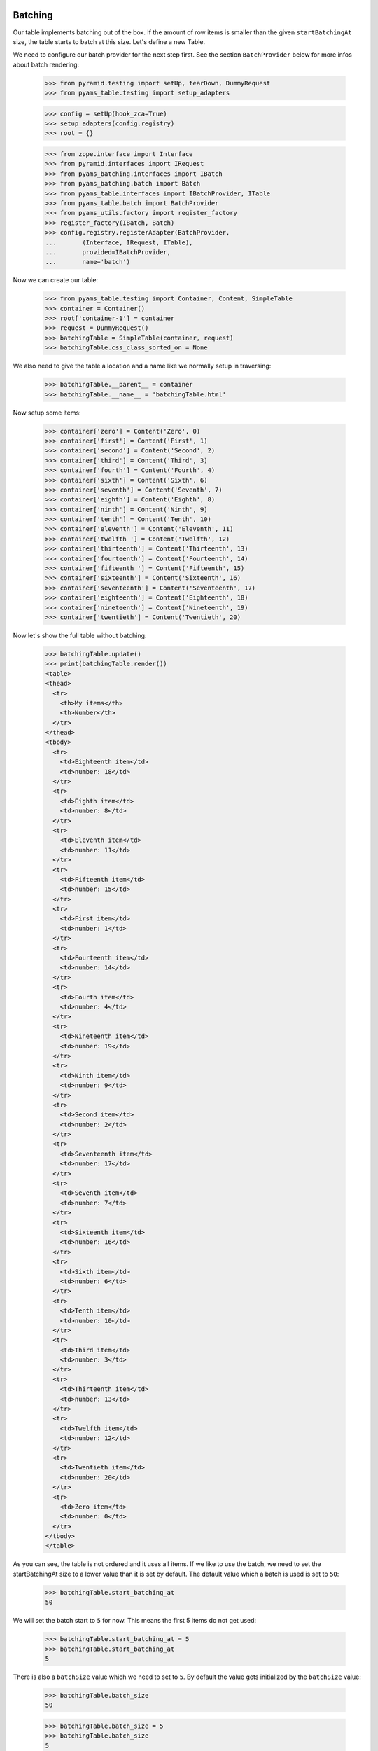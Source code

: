 Batching
--------

Our table implements batching out of the box. If the amount of
row items is smaller than the given ``startBatchingAt`` size, the table starts
to batch at this size. Let's define a new Table.

We need to configure our batch provider for the next step first. See the
section ``BatchProvider`` below for more infos about batch rendering:

    >>> from pyramid.testing import setUp, tearDown, DummyRequest
    >>> from pyams_table.testing import setup_adapters

    >>> config = setUp(hook_zca=True)
    >>> setup_adapters(config.registry)
    >>> root = {}

    >>> from zope.interface import Interface
    >>> from pyramid.interfaces import IRequest
    >>> from pyams_batching.interfaces import IBatch
    >>> from pyams_batching.batch import Batch
    >>> from pyams_table.interfaces import IBatchProvider, ITable
    >>> from pyams_table.batch import BatchProvider
    >>> from pyams_utils.factory import register_factory
    >>> register_factory(IBatch, Batch)
    >>> config.registry.registerAdapter(BatchProvider,
    ...       (Interface, IRequest, ITable),
    ...       provided=IBatchProvider,
    ...       name='batch')

Now we can create our table:

    >>> from pyams_table.testing import Container, Content, SimpleTable
    >>> container = Container()
    >>> root['container-1'] = container
    >>> request = DummyRequest()
    >>> batchingTable = SimpleTable(container, request)
    >>> batchingTable.css_class_sorted_on = None

We also need to give the table a location and a name like we normally setup
in traversing:

    >>> batchingTable.__parent__ = container
    >>> batchingTable.__name__ = 'batchingTable.html'

Now setup some items:

    >>> container['zero'] = Content('Zero', 0)
    >>> container['first'] = Content('First', 1)
    >>> container['second'] = Content('Second', 2)
    >>> container['third'] = Content('Third', 3)
    >>> container['fourth'] = Content('Fourth', 4)
    >>> container['sixth'] = Content('Sixth', 6)
    >>> container['seventh'] = Content('Seventh', 7)
    >>> container['eighth'] = Content('Eighth', 8)
    >>> container['ninth'] = Content('Ninth', 9)
    >>> container['tenth'] = Content('Tenth', 10)
    >>> container['eleventh'] = Content('Eleventh', 11)
    >>> container['twelfth '] = Content('Twelfth', 12)
    >>> container['thirteenth'] = Content('Thirteenth', 13)
    >>> container['fourteenth'] = Content('Fourteenth', 14)
    >>> container['fifteenth '] = Content('Fifteenth', 15)
    >>> container['sixteenth'] = Content('Sixteenth', 16)
    >>> container['seventeenth'] = Content('Seventeenth', 17)
    >>> container['eighteenth'] = Content('Eighteenth', 18)
    >>> container['nineteenth'] = Content('Nineteenth', 19)
    >>> container['twentieth'] = Content('Twentieth', 20)

Now let's show the full table without batching:

    >>> batchingTable.update()
    >>> print(batchingTable.render())
    <table>
    <thead>
      <tr>
        <th>My items</th>
        <th>Number</th>
      </tr>
    </thead>
    <tbody>
      <tr>
        <td>Eighteenth item</td>
        <td>number: 18</td>
      </tr>
      <tr>
        <td>Eighth item</td>
        <td>number: 8</td>
      </tr>
      <tr>
        <td>Eleventh item</td>
        <td>number: 11</td>
      </tr>
      <tr>
        <td>Fifteenth item</td>
        <td>number: 15</td>
      </tr>
      <tr>
        <td>First item</td>
        <td>number: 1</td>
      </tr>
      <tr>
        <td>Fourteenth item</td>
        <td>number: 14</td>
      </tr>
      <tr>
        <td>Fourth item</td>
        <td>number: 4</td>
      </tr>
      <tr>
        <td>Nineteenth item</td>
        <td>number: 19</td>
      </tr>
      <tr>
        <td>Ninth item</td>
        <td>number: 9</td>
      </tr>
      <tr>
        <td>Second item</td>
        <td>number: 2</td>
      </tr>
      <tr>
        <td>Seventeenth item</td>
        <td>number: 17</td>
      </tr>
      <tr>
        <td>Seventh item</td>
        <td>number: 7</td>
      </tr>
      <tr>
        <td>Sixteenth item</td>
        <td>number: 16</td>
      </tr>
      <tr>
        <td>Sixth item</td>
        <td>number: 6</td>
      </tr>
      <tr>
        <td>Tenth item</td>
        <td>number: 10</td>
      </tr>
      <tr>
        <td>Third item</td>
        <td>number: 3</td>
      </tr>
      <tr>
        <td>Thirteenth item</td>
        <td>number: 13</td>
      </tr>
      <tr>
        <td>Twelfth item</td>
        <td>number: 12</td>
      </tr>
      <tr>
        <td>Twentieth item</td>
        <td>number: 20</td>
      </tr>
      <tr>
        <td>Zero item</td>
        <td>number: 0</td>
      </tr>
    </tbody>
    </table>

As you can see, the table is not ordered and it uses all items. If we like
to use the batch, we need to set the startBatchingAt size to a lower value than
it is set by default.
The default value which a batch is used is set to ``50``:

    >>> batchingTable.start_batching_at
    50

We will set the batch start to ``5`` for now. This means the first 5 items
do not get used:

    >>> batchingTable.start_batching_at = 5
    >>> batchingTable.start_batching_at
    5

There is also a ``batchSize`` value which we need to set to ``5``. By default
the value gets initialized by the ``batchSize`` value:

    >>> batchingTable.batch_size
    50

    >>> batchingTable.batch_size = 5
    >>> batchingTable.batch_size
    5

Now we can update and render the table again. But you will see that we only get
a table size of 5 rows, which is correct. But the order doesn't depend on the
numbers we see in cells:

    >>> batchingTable.update()
    >>> print(batchingTable.render())
    <table>
    <thead>
      <tr>
        <th>My items</th>
        <th>Number</th>
      </tr>
    </thead>
    <tbody>
      <tr>
        <td>Eighteenth item</td>
        <td>number: 18</td>
      </tr>
      <tr>
        <td>Eighth item</td>
        <td>number: 8</td>
      </tr>
      <tr>
        <td>Eleventh item</td>
        <td>number: 11</td>
      </tr>
      <tr>
        <td>Fifteenth item</td>
        <td>number: 15</td>
      </tr>
      <tr>
        <td>First item</td>
        <td>number: 1</td>
      </tr>
    </tbody>
    </table>

I think we should order the table by the second column before we show the next
batch values. We do this by simply set the ``defaultSortOn``:

    >>> batchingTable.sort_on = u'table-number-1'

Now we should see a nice ordered and batched table:

    >>> batchingTable.update()
    >>> print(batchingTable.render())
    <table>
    <thead>
      <tr>
        <th>My items</th>
        <th>Number</th>
      </tr>
    </thead>
    <tbody>
      <tr>
        <td>Zero item</td>
        <td>number: 0</td>
      </tr>
      <tr>
        <td>First item</td>
        <td>number: 1</td>
      </tr>
      <tr>
        <td>Second item</td>
        <td>number: 2</td>
      </tr>
      <tr>
        <td>Third item</td>
        <td>number: 3</td>
      </tr>
      <tr>
        <td>Fourth item</td>
        <td>number: 4</td>
      </tr>
    </tbody>
    </table>

The batch concept allows us to choose from all batches and render the rows
for this batched items. We can do this by set any batch as rows. as you can see
we have ``4`` batched row data available:

    >>> len(batchingTable.rows.batches)
    4

We can set such a batch as row values, then this batch data are used for
rendering. But take care, if we update the table, our rows get overridden
and reset to the previous values. this means you can set any batch as rows
data and only render them. This is possible since the update method sorted all
items and all batch contain ready-to-use data. This concept could be important
if you need to cache batches etc. :

    >>> batchingTable.rows = batchingTable.rows.batches[1]
    >>> print(batchingTable.render())
    <table>
    <thead>
      <tr>
        <th>My items</th>
        <th>Number</th>
      </tr>
    </thead>
    <tbody>
      <tr>
        <td>Sixth item</td>
        <td>number: 6</td>
      </tr>
      <tr>
        <td>Seventh item</td>
        <td>number: 7</td>
      </tr>
      <tr>
        <td>Eighth item</td>
        <td>number: 8</td>
      </tr>
      <tr>
        <td>Ninth item</td>
        <td>number: 9</td>
      </tr>
      <tr>
        <td>Tenth item</td>
        <td>number: 10</td>
      </tr>
    </tbody>
    </table>

And like described above, if you call ``update`` our batch to rows setup get
reset:

    >>> batchingTable.update()
    >>> print(batchingTable.render())
    <table>
    <thead>
      <tr>
        <th>My items</th>
        <th>Number</th>
      </tr>
    </thead>
    <tbody>
      <tr>
        <td>Zero item</td>
        <td>number: 0</td>
      </tr>
      <tr>
        <td>First item</td>
        <td>number: 1</td>
      </tr>
      <tr>
        <td>Second item</td>
        <td>number: 2</td>
      </tr>
      <tr>
        <td>Third item</td>
        <td>number: 3</td>
      </tr>
      <tr>
        <td>Fourth item</td>
        <td>number: 4</td>
      </tr>
    </tbody>
    </table>

This means you can probably update all batches, cache them and use them after.
But this is not useful for normal usage in a page without an enhanced concept
which is not a part of this implementation. This also means, there must be
another way to set the batch index. Yes there is, there are two other ways how
we can set the batch position. We can set a batch position by setting the
``batchStart`` value in our table or we can use a request variable. Let's show
the first one first:

    >>> batchingTable.batch_start = 6
    >>> batchingTable.update()
    >>> print(batchingTable.render())
    <table>
    <thead>
      <tr>
        <th>My items</th>
        <th>Number</th>
      </tr>
    </thead>
    <tbody>
      <tr>
        <td>Seventh item</td>
        <td>number: 7</td>
      </tr>
      <tr>
        <td>Eighth item</td>
        <td>number: 8</td>
      </tr>
      <tr>
        <td>Ninth item</td>
        <td>number: 9</td>
      </tr>
      <tr>
        <td>Tenth item</td>
        <td>number: 10</td>
      </tr>
      <tr>
        <td>Eleventh item</td>
        <td>number: 11</td>
      </tr>
    </tbody>
    </table>

We can also set the batch position by using the batchStart value in a request.
Note that we need the table ``prefix`` and column ``__name__`` like we use in
the sorting concept:

    >>> batchingRequest = DummyRequest(params={'table-batch-start': '11',
    ...                                        'table-batch-size': '5',
    ...                                        'table-sort-on': 'table-number-1'})
    >>> requestBatchingTable = SimpleTable(container, batchingRequest)
    >>> requestBatchingTable.css_class_sorted_on = None

We also need to give the table a location and a name like we normally set up
in traversing:

    >>> requestBatchingTable.__parent__ = container
    >>> requestBatchingTable.__name__ = 'requestBatchingTable.html'

Note: our table needs to start batching at smaller amount of items than we
have by default otherwise we don't get a batch:

    >>> requestBatchingTable.start_batching_at = 5
    >>> requestBatchingTable.update()
    >>> print(requestBatchingTable.render())
    <table>
    <thead>
      <tr>
        <th>My items</th>
        <th>Number</th>
      </tr>
    </thead>
    <tbody>
      <tr>
        <td>Twelfth item</td>
        <td>number: 12</td>
      </tr>
      <tr>
        <td>Thirteenth item</td>
        <td>number: 13</td>
      </tr>
      <tr>
        <td>Fourteenth item</td>
        <td>number: 14</td>
      </tr>
      <tr>
        <td>Fifteenth item</td>
        <td>number: 15</td>
      </tr>
      <tr>
        <td>Sixteenth item</td>
        <td>number: 16</td>
      </tr>
    </tbody>
    </table>


BatchProvider
-------------

The batch provider allows us to render the batch HTML independently of our
table. This means by default the batch gets not rendered in the render method.
You can change this in your custom table implementation and return the batch
and the table in the render method.

As we can see, our table rows provides IBatch if it comes to batching:

    >>> from pyams_batching.interfaces import IBatch
    >>> IBatch.providedBy(requestBatchingTable.rows)
    True

Let's check some batch variables before we render our test. This let us compare
the rendered result. For more information about batching see the README.txt in
pyams_batching:

    >>> requestBatchingTable.rows.start
    11

    >>> requestBatchingTable.rows.index
    2

    >>> requestBatchingTable.rows.batches
    <pyams_batching.batch.Batches object at ...>

    >>> len(requestBatchingTable.rows.batches)
    4

We use our previous batching table and render the batch with the built-in
``renderBatch`` method:

    >>> requestBatchingTable.update()
    >>> print(requestBatchingTable.render_batch())
    <a href="...html?table-batch-size=5&table-batch-start=0&..." class="first">1</a>
    <a href="...html?table-batch-size=5&table-batch-start=5&...">2</a>
    <a href="...html?table-batch-size=5&table-batch-start=11&..." class="current">3</a>
    <a href="...html?table-batch-size=5&table-batch-start=15&..." class="last">4</a>

Now let's add more items so that we can test the skipped links in large
batches:

    >>> for i in range(1000):
    ...     idx = i+20
    ...     container[str(idx)] = Content(str(idx), idx)

Now let's test the batching table again with the new amount of items and
the same ``startBatchingAt`` of 5 but starting the batch at item ``100``
and sorted on the second numbered column:

    >>> batchingRequest = DummyRequest(params={'table-batch-start': '100',
    ...                                        'table-batch-size': '5',
    ...                                        'table-sort-on': 'table-number-1'})
    >>> requestBatchingTable = SimpleTable(container, batchingRequest)
    >>> requestBatchingTable.start_batching_at = 5
    >>> requestBatchingTable.css_class_sorted_on = None

We also need to give the table a location and a name like we normally setup
in traversing:

    >>> requestBatchingTable.__parent__ = container
    >>> requestBatchingTable.__name__ = 'requestBatchingTable.html'

    >>> requestBatchingTable.update()
    >>> print(requestBatchingTable.render())
    <table>
    <thead>
      <tr>
        <th>My items</th>
        <th>Number</th>
      </tr>
    </thead>
    <tbody>
      <tr>
        <td>100 item</td>
        <td>number: 100</td>
      </tr>
      <tr>
        <td>101 item</td>
        <td>number: 101</td>
      </tr>
      <tr>
        <td>102 item</td>
        <td>number: 102</td>
      </tr>
      <tr>
        <td>103 item</td>
        <td>number: 103</td>
      </tr>
      <tr>
        <td>104 item</td>
        <td>number: 104</td>
      </tr>
    </tbody>
    </table>

And test the batch. Note the three dots between the links are rendered by the
batch provider and are not a part of the doctest:

    >>> print(requestBatchingTable.render_batch())
    <a href="...html?table-batch-size=5&table-batch-start=0&table-sort-on=table-number-1" class="first">1</a>
    ...
    <a href="...html?table-batch-size=5&table-batch-start=85&table-sort-on=table-number-1">18</a>
    <a href="...html?table-batch-size=5&table-batch-start=90&table-sort-on=table-number-1">19</a>
    <a href="...html?table-batch-size=5&table-batch-start=95&table-sort-on=table-number-1">20</a>
    <a href="...html?table-batch-size=5&table-batch-start=100&table-sort-on=table-number-1" class="current">21</a>
    <a href="...html?table-batch-size=5&table-batch-start=105&table-sort-on=table-number-1">22</a>
    <a href="...html?table-batch-size=5&table-batch-start=110&table-sort-on=table-number-1">23</a>
    <a href="...html?table-batch-size=5&table-batch-start=115&table-sort-on=table-number-1">24</a>
    ...
    <a href="...html?table-batch-size=5&table-batch-start=1015&table-sort-on=table-number-1" class="last">204</a>

You can change the spacer in the batch provider if you set the ``batch_spacer``
value:

    >>> from pyams_table.batch import BatchProvider
    >>> from pyams_table.interfaces import IBatchProvider
    >>> from zope.interface import implementer
    >>> @implementer(IBatchProvider)
    ... class XBatchProvider(BatchProvider):
    ...     """Just another batch provider."""
    ...     batch_spacer = 'xxx'

Now register the new batch provider for our batching table:

    >>> config.registry.registerAdapter(XBatchProvider,
    ...     (Interface, IRequest, SimpleTable), name='batch')

If we update and render our table, the new batch provider should get used.
As you can see the spacer get changed now:

    >>> requestBatchingTable.update()
    >>> requestBatchingTable.batch_provider
    <...XBatchProvider object at ...>
    >>> print(requestBatchingTable.render_batch())
    <a href="...html?table-batch-size=5&table-batch-start=0&table-sort-on=table-number-1" class="first">1</a>
    xxx
    <a href="...html?table-batch-size=5&table-batch-start=85&table-sort-on=table-number-1">18</a>
    <a href="...html?table-batch-size=5&table-batch-start=90&table-sort-on=table-number-1">19</a>
    <a href="...html?table-batch-size=5&table-batch-start=95&table-sort-on=table-number-1">20</a>
    <a href="...html?table-batch-size=5&table-batch-start=100&table-sort-on=table-number-1" class="current">21</a>
    <a href="...html?table-batch-size=5&table-batch-start=105&table-sort-on=table-number-1">22</a>
    <a href="...html?table-batch-size=5&table-batch-start=110&table-sort-on=table-number-1">23</a>
    <a href="...html?table-batch-size=5&table-batch-start=115&table-sort-on=table-number-1">24</a>
    xxx
    <a href="...html?table-batch-size=5&table-batch-start=1015&table-sort-on=table-number-1" class="last">204</a>


Now test the extremities, need to define a new batchingRequest:
Beginning by the left end point:

    >>> leftBatchingRequest = DummyRequest(params={'table-batch-start': '10',
    ...                                            'table-batch-size': '5',
    ...                                            'table-sort-on': 'table-number-1'})
    >>> leftRequestBatchingTable = SimpleTable(container, leftBatchingRequest)
    >>> leftRequestBatchingTable.__parent__ = container
    >>> leftRequestBatchingTable.__name__ = 'leftRequestBatchingTable.html'
    >>> leftRequestBatchingTable.update()
    >>> print(leftRequestBatchingTable.render_batch())
    <a href="http://...html?table-batch-size=5&table-batch-start=0&table-sort-on=table-number-1" class="first">1</a>
    <a href="http://...html?table-batch-size=5&table-batch-start=5&table-sort-on=table-number-1">2</a>
    <a href="http://...html?table-batch-size=5&table-batch-start=10&table-sort-on=table-number-1" class="current">3</a>
    <a href="http://...html?table-batch-size=5&table-batch-start=15&table-sort-on=table-number-1">4</a>
    <a href="http://...html?table-batch-size=5&table-batch-start=20&table-sort-on=table-number-1">5</a>
    <a href="http://...html?table-batch-size=5&table-batch-start=25&table-sort-on=table-number-1">6</a>
    xxx
    <a href="http://...html?table-batch-size=5&table-batch-start=1015&table-sort-on=table-number-1" class="last">204</a>

Go on with the right extremity:

    >>> rightBatchingRequest = DummyRequest(params={'table-batch-start': '1005',
    ...                                             'table-batch-size': '5',
    ...                                             'table-sort-on': 'table-number-1'})
    >>> rightRequestBatchingTable = SimpleTable(container, rightBatchingRequest)
    >>> rightRequestBatchingTable.__parent__ = container
    >>> rightRequestBatchingTable.__name__ = 'rightRequestBatchingTable.html'
    >>> rightRequestBatchingTable.update()
    >>> print(rightRequestBatchingTable.render_batch())
    <a href="http://...html?table-batch-size=5&table-batch-start=0&table-sort-on=table-number-1" class="first">1</a>
    xxx
    <a href="http://...html?table-batch-size=5&table-batch-start=990&table-sort-on=table-number-1">199</a>
    <a href="http://...html?table-batch-size=5&table-batch-start=995&table-sort-on=table-number-1">200</a>
    <a href="http://...html?table-batch-size=5&table-batch-start=1000&table-sort-on=table-number-1">201</a>
    <a href="http://...html?table-batch-size=5&table-batch-start=1005&table-sort-on=table-number-1" class="current">202</a>
    <a href="http://...html?table-batch-size=5&table-batch-start=1010&table-sort-on=table-number-1">203</a>
    <a href="http://...html?table-batch-size=5&table-batch-start=1015&table-sort-on=table-number-1" class="last">204</a>


None previous and next batch size. Probably it doesn't make sense but let's
show what happens if we set the previous and next batch size to 0 (zero):

    >>> from pyams_table.batch import BatchProvider
    >>> class ZeroBatchProvider(BatchProvider):
    ...     """Just another batch provider."""
    ...     batch_spacer = u'xxx'
    ...     previous_batch_size = 0
    ...     next_batch_size = 0

Now register the new batch provider for our batching table:

    >>> config.registry.registerAdapter(ZeroBatchProvider,
    ...     (Interface, IRequest, SimpleTable), provided=IBatchProvider, name='batch')

Update the table and render the batch:

    >>> requestBatchingTable.update()
    >>> print(requestBatchingTable.render_batch())
    <a href="...html?table-batch-size=5&table-batch-start=0&table-sort-on=table-number-1" class="first">1</a>
    xxx
    <a href="...html?table-batch-size=5&table-batch-start=100&table-sort-on=table-number-1" class="current">21</a>
    xxx
    <a href="...html?table-batch-size=5&table-batch-start=1015&table-sort-on=table-number-1" class="last">204</a>


    >>> tearDown()
